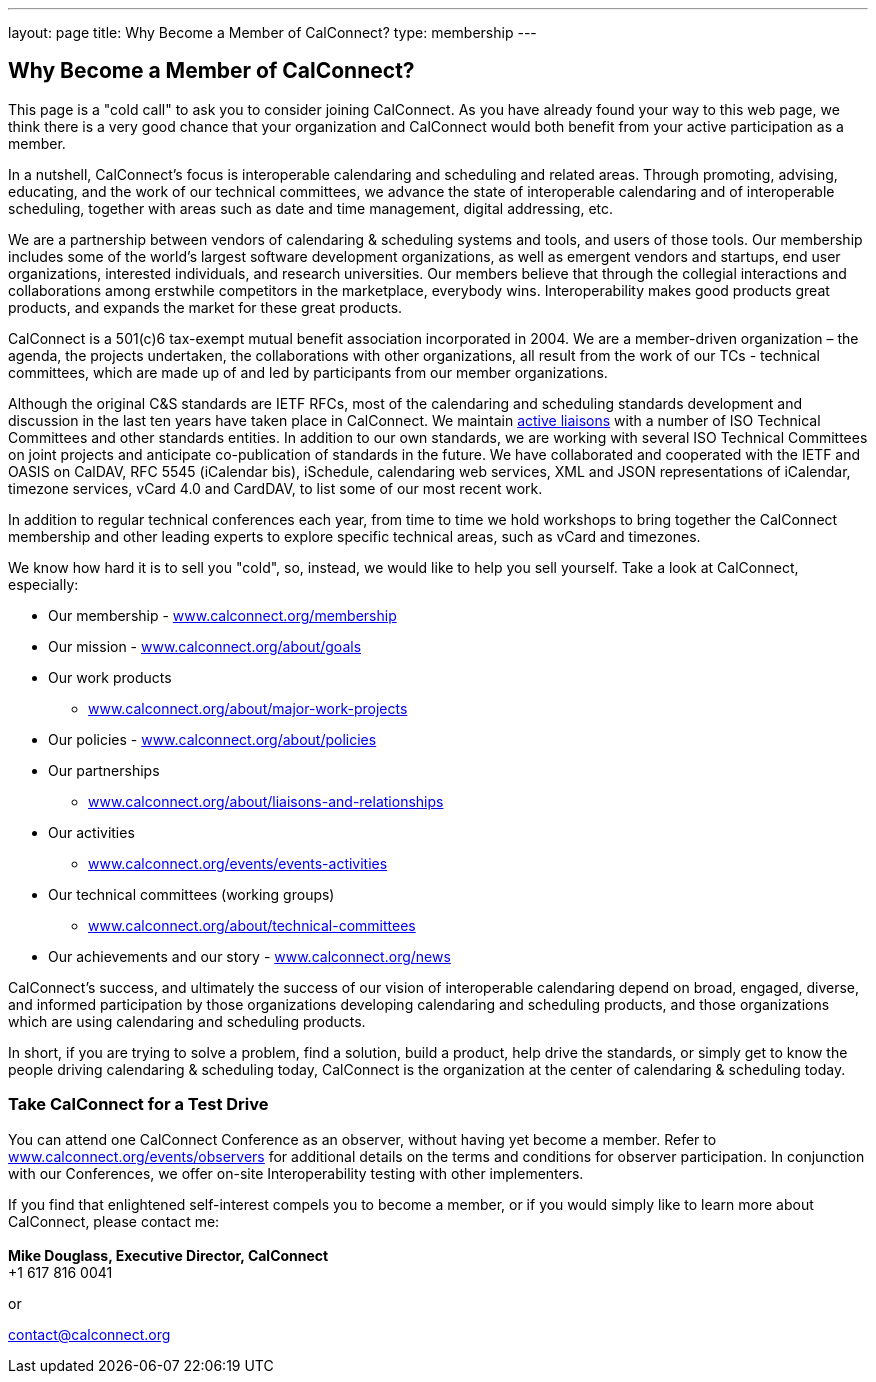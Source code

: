 ---
layout: page
title:  Why Become a Member of CalConnect?
type: membership
---

== Why Become a Member of CalConnect?

This page is a "cold call" to ask you to consider joining CalConnect. As
you have already found your way to this web page, we think there is a
very good chance that your organization and CalConnect would both
benefit from your active participation as a member.

In a nutshell, CalConnect's focus is interoperable calendaring and
scheduling and related areas. Through promoting, advising, educating,
and the work of our technical committees, we advance the state of
interoperable calendaring and of interoperable scheduling, together with
areas such as date and time management, digital addressing, etc.

We are a partnership between vendors of calendaring & scheduling systems
and tools, and users of those tools. Our membership includes some of the
world's largest software development organizations, as well as emergent
vendors and startups, end user organizations, interested individuals,
and research universities. Our members believe that through the
collegial interactions and collaborations among erstwhile competitors in
the marketplace, everybody wins. Interoperability makes good products
great products, and expands the market for these great products.

CalConnect is a 501(c)6 tax-exempt mutual benefit association
incorporated in 2004. We are a member-driven organization – the agenda,
the projects undertaken, the collaborations with other organizations,
all result from the work of  our TCs - technical committees, which are
made up of and led by participants from our member organizations.

Although the original C&S standards are IETF RFCs, most of the
calendaring and scheduling standards development and discussion in the
last ten years have taken place in CalConnect. We maintain
link:/about/liaisons-and-relationships[active
liaisons] with a number of ISO Technical Committees and other standards
entities. In addition to our own standards, we are working with several
ISO Technical Committees on joint projects and anticipate co-publication
of standards in the future.   We have collaborated and cooperated with
the IETF and OASIS on CalDAV, RFC 5545 (iCalendar bis), iSchedule,
calendaring web services, XML and JSON representations of iCalendar,
timezone services, vCard 4.0 and CardDAV, to list some of our most
recent work. 

In addition to regular technical conferences each year, from time to
time we hold workshops to bring together the CalConnect membership and
other leading experts to explore specific technical areas, such as vCard
and timezones.

We know how hard it is to sell you "cold", so, instead, we would like to
help you sell yourself. Take a look at CalConnect, especially:

* Our membership - link:/membership[www.calconnect.org/membership]
* Our mission - link:/about/goals[www.calconnect.org/about/goals]
* Our work products
- link:/about/major-work-projects[www.calconnect.org/about/major-work-projects]
* Our policies - link:/about/policies[www.calconnect.org/about/policies]
* Our partnerships
- link:/about/liaisons-and-relationships[www.calconnect.org/about/liaisons-and-relationships]
* Our activities
- link:/events/events-activities[www.calconnect.org/events/events-activities]
* Our technical committees (working groups)
- link:/about/technical-committees[www.calconnect.org/about/technical-committees]
* Our achievements and our story - link:/news[www.calconnect.org/news]

CalConnect's success, and ultimately the success of our vision of
interoperable calendaring depend on broad, engaged, diverse, and
informed participation by those organizations developing calendaring and
scheduling products, and those organizations which are using calendaring
and scheduling products.

In short, if you are trying to solve a problem, find a solution, build a
product, help drive the standards, or simply get to know the people
driving calendaring & scheduling today, CalConnect is the organization
at the center of calendaring & scheduling today.

=== *Take CalConnect for a Test Drive*

You can attend one CalConnect Conference as an observer, without having
yet become a member. Refer to
link:/events/observers[www.calconnect.org/events/observers] for
additional details on the terms and conditions for observer
participation.  In conjunction with our Conferences, we offer on-site
Interoperability testing with other implementers.

If you find that enlightened self-interest compels you to become a
member, or if you would simply like to learn more about CalConnect,
please contact me: +
 +
*Mike Douglass, Executive Director, CalConnect* +
+1 617 816 0041

or

contact@calconnect.org